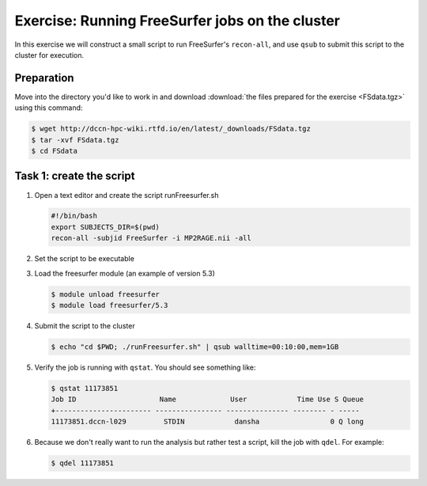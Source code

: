 Exercise: Running FreeSurfer jobs on the cluster
************************************************

In this exercise we will construct a small script to run FreeSurfer's ``recon-all``, and use ``qsub`` to submit this script to the cluster for execution.

Preparation
===========

Move into the directory you'd like to work in and download :download:`the files prepared for the exercise <FSdata.tgz>` using this command:

.. code-block:: bash

    $ wget http://dccn-hpc-wiki.rtfd.io/en/latest/_downloads/FSdata.tgz
    $ tar -xvf FSdata.tgz
    $ cd FSdata

Task 1: create the script
=========================

#. Open a text editor and create the script runFreesurfer.sh

   .. code-block:: bash

        #!/bin/bash
        export SUBJECTS_DIR=$(pwd)
        recon-all -subjid FreeSurfer -i MP2RAGE.nii -all

#. Set the script to be executable

#. Load the freesurfer module (an example of version 5.3)

   .. code-block:: bash
   
        $ module unload freesurfer
        $ module load freesurfer/5.3
        
   .. tip:
        You could try to load a different version of freesurfer, using the ``module`` command.

#. Submit the script to the cluster

   .. code-block:: bash

        $ echo "cd $PWD; ./runFreesurfer.sh" | qsub walltime=00:10:00,mem=1GB

#. Verify the job is running with ``qstat``. You should see something like:

   .. code-block:: bash

        $ qstat 11173851
        Job ID                    Name             User            Time Use S Queue
        +----------------------- ---------------- --------------- -------- - -----
        11173851.dccn-l029         STDIN            dansha                 0 Q long

#. Because we don't really want to run the analysis but rather test a script, kill the job with ``qdel``.  For example:

   .. code-block:: bash

        $ qdel 11173851
